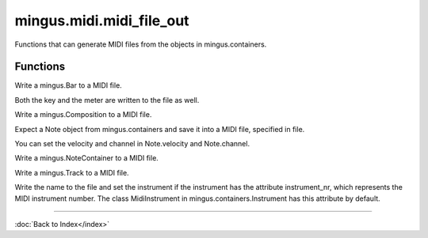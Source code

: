=========================
mingus.midi.midi_file_out
=========================

Functions that can generate MIDI files from the objects in
mingus.containers.

Functions
---------

.. function:: write_Bar(file, bar, bpm, repeat, verbose)  * *Default values*: bpm = 120, repeat = 0, verbose = False
Write a mingus.Bar to a MIDI file.

Both the key and the meter are written to the file as well.

.. function:: write_Composition(file, composition, bpm, repeat, verbose)  * *Default values*: bpm = 120, repeat = 0, verbose = False
Write a mingus.Composition to a MIDI file.

.. function:: write_Note(file, note, bpm, repeat, verbose)  * *Default values*: bpm = 120, repeat = 0, verbose = False
Expect a Note object from mingus.containers and save it into a MIDI
file, specified in file.

You can set the velocity and channel in Note.velocity and Note.channel.

.. function:: write_NoteContainer(file, notecontainer, bpm, repeat, verbose)  * *Default values*: bpm = 120, repeat = 0, verbose = False
Write a mingus.NoteContainer to a MIDI file.

.. function:: write_Track(file, track, bpm, repeat, verbose)  * *Default values*: bpm = 120, repeat = 0, verbose = False
Write a mingus.Track to a MIDI file.

Write the name to the file and set the instrument if the instrument has
the attribute instrument_nr, which represents the MIDI instrument
number. The class MidiInstrument in mingus.containers.Instrument has
this attribute by default.

----

:doc:`Back to Index</index>`
